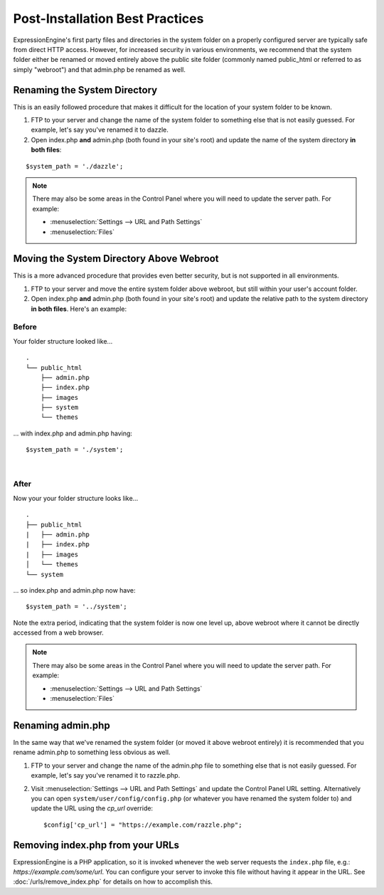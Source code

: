 Post-Installation Best Practices
================================

ExpressionEngine's first party files and directories in the system
folder on a properly configured server are typically safe from direct
HTTP access. However, for increased security in various environments, we
recommend that the system folder either be renamed or moved entirely
above the public site folder (commonly named public\_html or referred to
as simply "webroot") and that admin.php be renamed as well.

.. _rename-system-directory:

Renaming the System Directory
-----------------------------

This is an easily followed procedure that makes it difficult for the
location of your system folder to be known.

#. FTP to your server and change the name of the system folder to
   something else that is not easily guessed. For example, let's say
   you've renamed it to dazzle.
#. Open index.php **and** admin.php (both found in your site's root) and
   update the name of the system directory **in both files**:

::

	$system_path = './dazzle';

.. note:: There may also be some areas in the Control Panel where you
  will need to update the server path. For example:

  - :menuselection:`Settings --> URL and Path Settings`
  - :menuselection:`Files`

Moving the System Directory Above Webroot
-----------------------------------------

This is a more advanced procedure that provides even better security,
but is not supported in all environments.

#. FTP to your server and move the entire system folder above webroot,
   but still within your user's account folder.
#. Open index.php **and** admin.php (both found in your site's root) and
   update the relative path to the system directory **in both files**.
   Here's an example:

Before
~~~~~~

Your folder structure looked like...

::

    .
    └── public_html
        ├── admin.php
        ├── index.php
        ├── images
        ├── system
        └── themes

... with index.php and admin.php having::

	  $system_path = './system';

|

After
~~~~~

Now your your folder structure looks like...

::

    .
    ├── public_html
    |   ├── admin.php
    |   ├── index.php
    |   ├── images
    │   └── themes
    └── system

... so index.php and admin.php now have::

	  $system_path = '../system';

Note the extra period, indicating that the system folder is now one
level up, above webroot where it cannot be directly accessed from a web
browser.

.. note:: There may also be some areas in the Control Panel where you
  will need to update the server path. For example:

  - :menuselection:`Settings --> URL and Path Settings`
  - :menuselection:`Files`

Renaming admin.php
------------------

In the same way that we've renamed the system folder (or moved it above
webroot entirely) it is recommended that you rename admin.php to
something less obvious as well.

#. FTP to your server and change the name of the admin.php file to
   something else that is not easily guessed. For example, let's say
   you've renamed it to razzle.php.
#. Visit :menuselection:`Settings --> URL and Path Settings` and update the Control Panel URL setting. Alternatively you can open ``system/user/config/config.php`` (or whatever you have
   renamed the system folder to) and update the URL using the `cp_url` override::

	  $config['cp_url'] = "https://example.com/razzle.php";

Removing index.php from your URLs
---------------------------------

ExpressionEngine is a PHP application, so it is invoked whenever the web server requests the ``index.php`` file, e.g.: *https://example.com/some/url*. You can configure your server to invoke this file without having it appear in the URL. See :doc:`/urls/remove_index.php` for details on how to accomplish this.
